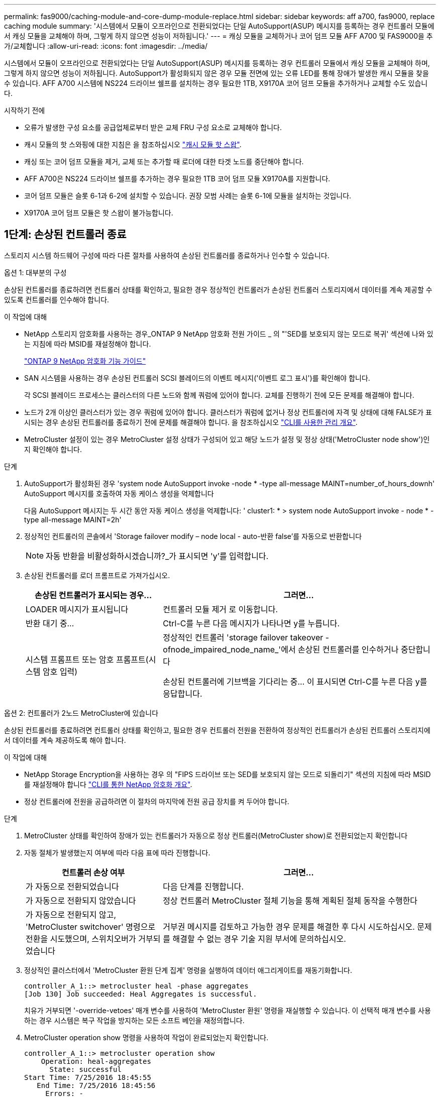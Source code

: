 ---
permalink: fas9000/caching-module-and-core-dump-module-replace.html 
sidebar: sidebar 
keywords: aff a700, fas9000, replace caching module 
summary: '시스템에서 모듈이 오프라인으로 전환되었다는 단일 AutoSupport(ASUP) 메시지를 등록하는 경우 컨트롤러 모듈에서 캐싱 모듈을 교체해야 하며, 그렇게 하지 않으면 성능이 저하됩니다.' 
---
= 캐싱 모듈을 교체하거나 코어 덤프 모듈 AFF A700 및 FAS9000을 추가/교체합니다
:allow-uri-read: 
:icons: font
:imagesdir: ../media/


[role="lead"]
시스템에서 모듈이 오프라인으로 전환되었다는 단일 AutoSupport(ASUP) 메시지를 등록하는 경우 컨트롤러 모듈에서 캐싱 모듈을 교체해야 하며, 그렇게 하지 않으면 성능이 저하됩니다. AutoSupport가 활성화되지 않은 경우 모듈 전면에 있는 오류 LED를 통해 장애가 발생한 캐시 모듈을 찾을 수 있습니다. AFF A700 시스템에 NS224 드라이브 쉘프를 설치하는 경우 필요한 1TB, X9170A 코어 덤프 모듈을 추가하거나 교체할 수도 있습니다.

.시작하기 전에
* 오류가 발생한 구성 요소를 공급업체로부터 받은 교체 FRU 구성 요소로 교체해야 합니다.
* 캐시 모듈의 핫 스와핑에 대한 지침은 을 참조하십시오 link:../fas9000/caching-module-hot-swap.html["캐시 모듈 핫 스왑"].
* 캐싱 또는 코어 덤프 모듈을 제거, 교체 또는 추가할 때 로더에 대한 타겟 노드를 중단해야 합니다.
* AFF A700은 NS224 드라이브 쉘프를 추가하는 경우 필요한 1TB 코어 덤프 모듈 X9170A를 지원합니다.
* 코어 덤프 모듈은 슬롯 6-1과 6-2에 설치할 수 있습니다. 권장 모범 사례는 슬롯 6-1에 모듈을 설치하는 것입니다.
* X9170A 코어 덤프 모듈은 핫 스왑이 불가능합니다.




== 1단계: 손상된 컨트롤러 종료

[role="lead"]
스토리지 시스템 하드웨어 구성에 따라 다른 절차를 사용하여 손상된 컨트롤러를 종료하거나 인수할 수 있습니다.

[role="tabbed-block"]
====
.옵션 1: 대부분의 구성
--
손상된 컨트롤러를 종료하려면 컨트롤러 상태를 확인하고, 필요한 경우 정상적인 컨트롤러가 손상된 컨트롤러 스토리지에서 데이터를 계속 제공할 수 있도록 컨트롤러를 인수해야 합니다.

.이 작업에 대해
* NetApp 스토리지 암호화를 사용하는 경우_ONTAP 9 NetApp 암호화 전원 가이드 _ 의 "'SED를 보호되지 않는 모드로 복귀' 섹션에 나와 있는 지침에 따라 MSID를 재설정해야 합니다.
+
https://docs.netapp.com/ontap-9/topic/com.netapp.doc.pow-nve/home.html["ONTAP 9 NetApp 암호화 기능 가이드"^]

* SAN 시스템을 사용하는 경우 손상된 컨트롤러 SCSI 블레이드의 이벤트 메시지('이벤트 로그 표시')를 확인해야 합니다.
+
각 SCSI 블레이드 프로세스는 클러스터의 다른 노드와 함께 쿼럼에 있어야 합니다. 교체를 진행하기 전에 모든 문제를 해결해야 합니다.

* 노드가 2개 이상인 클러스터가 있는 경우 쿼럼에 있어야 합니다. 클러스터가 쿼럼에 없거나 정상 컨트롤러에 자격 및 상태에 대해 FALSE가 표시되는 경우 손상된 컨트롤러를 종료하기 전에 문제를 해결해야 합니다. 을 참조하십시오 link:https://docs.netapp.com/us-en/ontap/system-admin/index.html["CLI를 사용한 관리 개요"^].
* MetroCluster 설정이 있는 경우 MetroCluster 설정 상태가 구성되어 있고 해당 노드가 설정 및 정상 상태('MetroCluster node show')인지 확인해야 합니다.


.단계
. AutoSupport가 활성화된 경우 'system node AutoSupport invoke -node * -type all-message MAINT=number_of_hours_downh' AutoSupport 메시지를 호출하여 자동 케이스 생성을 억제합니다
+
다음 AutoSupport 메시지는 두 시간 동안 자동 케이스 생성을 억제합니다: ' cluster1: * > system node AutoSupport invoke - node * -type all-message MAINT=2h'

. 정상적인 컨트롤러의 콘솔에서 'Storage failover modify – node local - auto-반환 false'를 자동으로 반환합니다
+

NOTE: 자동 반환을 비활성화하시겠습니까?_가 표시되면 'y'를 입력합니다.

. 손상된 컨트롤러를 로더 프롬프트로 가져가십시오.
+
[cols="1,2"]
|===
| 손상된 컨트롤러가 표시되는 경우... | 그러면... 


 a| 
LOADER 메시지가 표시됩니다
 a| 
컨트롤러 모듈 제거 로 이동합니다.



 a| 
반환 대기 중...
 a| 
Ctrl-C를 누른 다음 메시지가 나타나면 y를 누릅니다.



 a| 
시스템 프롬프트 또는 암호 프롬프트(시스템 암호 입력)
 a| 
정상적인 컨트롤러 'storage failover takeover -ofnode_impaired_node_name_'에서 손상된 컨트롤러를 인수하거나 중단합니다

손상된 컨트롤러에 기브백을 기다리는 중... 이 표시되면 Ctrl-C를 누른 다음 y를 응답합니다.

|===


--
.옵션 2: 컨트롤러가 2노드 MetroCluster에 있습니다
--
[role="lead"]
손상된 컨트롤러를 종료하려면 컨트롤러 상태를 확인하고, 필요한 경우 컨트롤러 전원을 전환하여 정상적인 컨트롤러가 손상된 컨트롤러 스토리지에서 데이터를 계속 제공하도록 해야 합니다.

.이 작업에 대해
* NetApp Storage Encryption을 사용하는 경우 의 "FIPS 드라이브 또는 SED를 보호되지 않는 모드로 되돌리기" 섹션의 지침에 따라 MSID를 재설정해야 합니다 link:https://docs.netapp.com/us-en/ontap/encryption-at-rest/return-seds-unprotected-mode-task.html["CLI를 통한 NetApp 암호화 개요"^].
* 정상 컨트롤러에 전원을 공급하려면 이 절차의 마지막에 전원 공급 장치를 켜 두어야 합니다.


.단계
. MetroCluster 상태를 확인하여 장애가 있는 컨트롤러가 자동으로 정상 컨트롤러(MetroCluster show)로 전환되었는지 확인합니다
. 자동 절체가 발생했는지 여부에 따라 다음 표에 따라 진행합니다.
+
[cols="1,2"]
|===
| 컨트롤러 손상 여부 | 그러면... 


 a| 
가 자동으로 전환되었습니다
 a| 
다음 단계를 진행합니다.



 a| 
가 자동으로 전환되지 않았습니다
 a| 
정상 컨트롤러 MetroCluster 절체 기능을 통해 계획된 절체 동작을 수행한다



 a| 
가 자동으로 전환되지 않고, 'MetroCluster switchover' 명령으로 전환을 시도했으며, 스위치오버가 거부되었습니다
 a| 
거부권 메시지를 검토하고 가능한 경우 문제를 해결한 후 다시 시도하십시오. 문제를 해결할 수 없는 경우 기술 지원 부서에 문의하십시오.

|===
. 정상적인 클러스터에서 'MetroCluster 환원 단계 집계' 명령을 실행하여 데이터 애그리게이트를 재동기화합니다.
+
[listing]
----
controller_A_1::> metrocluster heal -phase aggregates
[Job 130] Job succeeded: Heal Aggregates is successful.
----
+
치유가 거부되면 '-override-vetoes' 매개 변수를 사용하여 'MetroCluster 환원' 명령을 재실행할 수 있습니다. 이 선택적 매개 변수를 사용하는 경우 시스템은 복구 작업을 방지하는 모든 소프트 베인을 재정의합니다.

. MetroCluster operation show 명령을 사용하여 작업이 완료되었는지 확인합니다.
+
[listing]
----
controller_A_1::> metrocluster operation show
    Operation: heal-aggregates
      State: successful
Start Time: 7/25/2016 18:45:55
   End Time: 7/25/2016 18:45:56
     Errors: -
----
. 'storage aggregate show' 명령을 사용하여 애그리게이트의 상태를 확인하십시오.
+
[listing]
----
controller_A_1::> storage aggregate show
Aggregate     Size Available Used% State   #Vols  Nodes            RAID Status
--------- -------- --------- ----- ------- ------ ---------------- ------------
...
aggr_b2    227.1GB   227.1GB    0% online       0 mcc1-a2          raid_dp, mirrored, normal...
----
. MetroCluster 환원 단계 루트 애그리게이트( heal-phase root-aggregate) 명령을 사용하여 루트 애그리게이트를 수정합니다.
+
[listing]
----
mcc1A::> metrocluster heal -phase root-aggregates
[Job 137] Job succeeded: Heal Root Aggregates is successful
----
+
치유가 거부되면 -override-vetoes 매개변수를 사용하여 'MetroCluster 환원' 명령을 재실행할 수 있습니다. 이 선택적 매개 변수를 사용하는 경우 시스템은 복구 작업을 방지하는 모든 소프트 베인을 재정의합니다.

. 대상 클러스터에서 'MetroCluster operation show' 명령을 사용하여 환원 작업이 완료되었는지 확인합니다.
+
[listing]
----

mcc1A::> metrocluster operation show
  Operation: heal-root-aggregates
      State: successful
 Start Time: 7/29/2016 20:54:41
   End Time: 7/29/2016 20:54:42
     Errors: -
----
. 손상된 컨트롤러 모듈에서 전원 공급 장치를 분리합니다.


--
====


== 2단계: 캐싱 모듈을 교체하거나 추가하십시오

[role="lead"]
NVMe SSD Flash Cache 모듈(FlashCache 또는 캐싱 모듈)은 별도의 모듈입니다. NVRAM 모듈의 전면에 있습니다. 캐시 모듈을 교체하거나 추가하려면 슬롯 6의 시스템 뒷면에서 캐시 모듈을 찾은 다음 특정 순서에 따라 교체하십시오.

스토리지 시스템은 상황에 따라 특정 기준을 충족해야 합니다.

* 설치하는 캐싱 모듈에 적합한 운영 체제가 있어야 합니다.
* 캐싱 용량을 지원해야 합니다.
* 캐시 모듈을 추가하거나 교체하기 전에 타겟 노드가 LOADER 프롬프트에 있어야 합니다.
* 대체 캐싱 모듈의 용량은 실패한 캐싱 모듈과 동일해야 하지만 지원되는 다른 공급업체에서 제공하는 것이어야 합니다.
* 스토리지 시스템의 다른 모든 구성 요소가 제대로 작동해야 합니다. 그렇지 않은 경우 기술 지원 부서에 문의해야 합니다.


.단계
. 아직 접지되지 않은 경우 올바르게 접지하십시오.
. 슬롯 6에서 캐싱 모듈 전면에 있는 주황색 주의 LED를 통해 장애가 발생한 캐시 모듈을 찾습니다.
. 캐싱 모듈을 제거합니다.
+

NOTE: 시스템에 다른 캐시 모듈을 추가하는 경우 빈 모듈을 제거하고 다음 단계로 이동합니다.

+
image::../media/drw_9000_remove_flashcache.png[drw 9000이 FlashCache를 제거합니다]

+
|===


| image:../media/legend_icon_01.png[""] | 주황색 해제 버튼 


 a| 
image:../media/legend_icon_02.png[""]
| 캐시 모듈 캠 핸들. 
|===
+
.. 캐싱 모듈 앞면에 있는 주황색 분리 단추를 누릅니다.
+

NOTE: 번호가 매겨진 문자 I/O 캠 래치를 사용하여 캐싱 모듈을 꺼내지 마십시오. 번호가 매겨진 입출력됨 래치는 캐싱 모듈이 아닌 전체 NVRAM10 모듈을 배출합니다.

.. 캐싱 모듈이 NVRAM10 모듈에서 빠져나올 때까지 캠 핸들을 돌립니다.
.. 캠 핸들을 사용자 쪽으로 똑바로 천천히 당겨 NVRAM10 모듈에서 캐싱 모듈을 제거합니다.
+
NVRAM10 모듈에서 제거할 때 캐싱 모듈을 지원해야 합니다.



. 캐싱 모듈을 설치합니다.
+
.. 캐싱 모듈의 가장자리를 NVRAM10 모듈의 입구에 맞춥니다.
.. 캠 핸들이 맞물릴 때까지 캐싱 모듈을 베이에 부드럽게 밀어 넣습니다.
.. 캠 핸들이 제자리에 고정될 때까지 돌립니다.






== 3단계: X9170A 코어 덤프 모듈을 추가하거나 교체합니다

[role="lead"]
1TB 캐시 코어 덤프 X9170A는 AFF A700 시스템에서만 사용됩니다. 코어 덤프 모듈을 핫 스왑할 수 없습니다. 코어 덤프 모듈은 일반적으로 시스템 후면의 슬롯 6-1에 있는 NVRAM 모듈 전면에 있습니다. 코어 덤프 모듈을 교체하거나 추가하려면 슬롯 6-1을 찾은 다음 특정 순서에 따라 추가 또는 교체합니다.

.시작하기 전에
* 코어 덤프 모듈을 추가하려면 시스템에서 ONTAP 9.8 이상을 실행해야 합니다.
* X9170A 코어 덤프 모듈은 핫 스왑이 불가능합니다.
* 코드 덤프 모듈을 추가하거나 교체하기 전에 대상 노드가 LOADER 프롬프트에 있어야 합니다.
* 각 컨트롤러에 하나씩 X9170 코어 덤프 모듈 2개를 받아야 합니다.
* 스토리지 시스템의 다른 모든 구성 요소가 제대로 작동해야 합니다. 그렇지 않은 경우 기술 지원 부서에 문의해야 합니다.


.단계
. 아직 접지되지 않은 경우 올바르게 접지하십시오.
. 장애가 발생한 코어 덤프 모듈을 교체하는 경우 다음을 찾아 제거합니다.
+
image::../media/drw_9000_remove_flashcache.png[drw 9000이 FlashCache를 제거합니다]

+
[cols="1,3"]
|===


| image:../media/legend_icon_01.png[""] | 주황색 해제 버튼 


 a| 
image:../media/legend_icon_02.png[""]
 a| 
코어 덤프 모듈 캠 핸들.

|===
+
.. 모듈 앞면에 있는 주황색 주의 LED를 사용하여 오류가 발생한 모듈을 찾습니다.
.. 코어 덤프 모듈 앞면에 있는 주황색 분리 단추를 누릅니다.
+

NOTE: 코어 덤프 모듈을 꺼낼 때 번호가 매겨진 입출력부 래치를 사용하지 마십시오. 번호가 매겨진 입출력부 래치는 코어 덤프 모듈이 아니라 전체 NVRAM10 모듈을 배출합니다.

.. 코어 덤프 모듈이 NVRAM10 모듈에서 미끄러지기 시작할 때까지 캠 핸들을 돌립니다.
.. 캠 핸들을 사용자 쪽으로 똑바로 조심스럽게 당겨 NVRAM10 모듈에서 코어 덤프 모듈을 분리하여 한쪽에 둡니다.
+
코어 덤프 모듈을 NVRAM10 모듈에서 제거할 때 반드시 지지해야 합니다.



. 코어 덤프 모듈을 설치합니다.
+
.. 새 코어 덤프 모듈을 설치하는 경우 슬롯 6-1에서 빈 모듈을 제거합니다.
.. 코어 덤프 모듈의 가장자리를 NVRAM10 모듈의 입구에 맞춥니다.
.. 캠 핸들이 맞물릴 때까지 코어 덤프 모듈을 조심스럽게 베이에 밀어 넣습니다.
.. 캠 핸들이 제자리에 고정될 때까지 돌립니다.






== 4단계: FRU 교체 후 컨트롤러를 재부팅합니다

[role="lead"]
FRU를 교체한 후에는 컨트롤러 모듈을 재부팅해야 합니다.

.단계
. LOADER 프롬프트에서 ONTAP를 부팅하려면 bye를 입력합니다.




== 5단계: 2노드 MetroCluster 구성에서 애그리게이트를 다시 전환합니다

2노드 MetroCluster 구성에서 FRU 교체를 완료한 후에는 MetroCluster 스위치백 작업을 수행할 수 있습니다. 그러면 이전 사이트의 SVM(Sync-Source Storage Virtual Machine)이 활성 상태이고 로컬 디스크 풀에서 데이터를 제공하는 구성을 정상 운영 상태로 되돌릴 수 있습니다.

이 작업은 2노드 MetroCluster 구성에만 적용됩니다.

.단계
. 모든 노드가 "enabled" 상태(MetroCluster node show)에 있는지 확인합니다
+
[listing]
----
cluster_B::>  metrocluster node show

DR                           Configuration  DR
Group Cluster Node           State          Mirroring Mode
----- ------- -------------- -------------- --------- --------------------
1     cluster_A
              controller_A_1 configured     enabled   heal roots completed
      cluster_B
              controller_B_1 configured     enabled   waiting for switchback recovery
2 entries were displayed.
----
. 모든 SVM에서 재동기화가 완료되었는지 확인합니다. 'MetroCluster vserver show'
. 복구 작업에 의해 수행되는 자동 LIF 마이그레이션이 'MetroCluster check lif show'에 성공적으로 완료되었는지 확인합니다
. 정상적인 클러스터에 있는 모든 노드에서 'MetroCluster 스위치백' 명령을 사용하여 스위치백을 수행합니다.
. 스위치백 작업이 완료되었는지 확인합니다. 'MetroCluster show'
+
클러스터가 "대기 중 - 스위치백" 상태에 있으면 스위치백 작업이 여전히 실행 중입니다.

+
[listing]
----
cluster_B::> metrocluster show
Cluster              Configuration State    Mode
--------------------	------------------- 	---------
 Local: cluster_B configured       	switchover
Remote: cluster_A configured       	waiting-for-switchback
----
+
클러스터가 '정상' 상태에 있으면 스위치백 작업이 완료됩니다.

+
[listing]
----
cluster_B::> metrocluster show
Cluster              Configuration State    Mode
--------------------	------------------- 	---------
 Local: cluster_B configured      		normal
Remote: cluster_A configured      		normal
----
+
스위치백을 완료하는 데 시간이 오래 걸리는 경우 MetroCluster config-replication resync resync-status show 명령을 사용하여 진행 중인 기준선의 상태를 확인할 수 있습니다.

. SnapMirror 또는 SnapVault 구성을 다시 설정합니다.




== 6단계: 장애가 발생한 부품을 NetApp에 반환

키트와 함께 제공된 RMA 지침에 설명된 대로 오류가 발생한 부품을 NetApp에 반환합니다. 를 참조하십시오 https://mysupport.netapp.com/site/info/rma["부품 반품 및 앰프, 교체"] 페이지를 참조하십시오.
